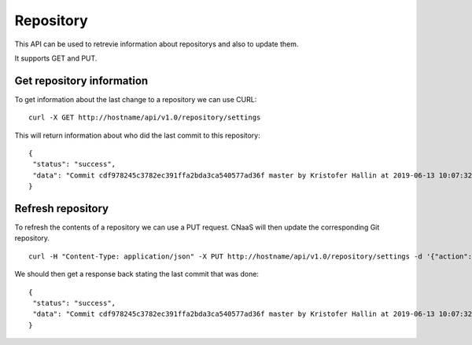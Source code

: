 Repository
==========

This API can be used to retrevie information about repositorys and also to update them.

It supports GET and PUT.

Get repository information
--------------------------

To get information about the last change to a repository we can use CURL:

::

   curl -X GET http://hostname/api/v1.0/repository/settings

This will return information about who did the last commit to this repository:

::

   {
    "status": "success",
    "data": "Commit cdf978245c3782ec391ffa2bda3ca540577ad36f master by Kristofer Hallin at 2019-06-13 10:07:32+02:00\n"
   }


Refresh repository
------------------

To refresh the contents of a repository we can use a PUT request. CNaaS will then update the corresponding Git repository.

::

   curl -H "Content-Type: application/json" -X PUT http://hostname/api/v1.0/repository/settings -d '{"action": "REFRESH"}'

We should then get a response back stating the last commit that was done:

::

   {
    "status": "success",
    "data": "Commit cdf978245c3782ec391ffa2bda3ca540577ad36f master by Kristofer Hallin at 2019-06-13 10:07:32+02:00\n"
   }

